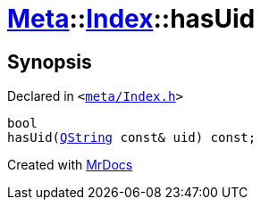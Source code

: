[#Meta-Index-hasUid]
= xref:Meta.adoc[Meta]::xref:Meta/Index.adoc[Index]::hasUid
:relfileprefix: ../../
:mrdocs:


== Synopsis

Declared in `&lt;https://github.com/PrismLauncher/PrismLauncher/blob/develop/meta/Index.h#L47[meta&sol;Index&period;h]&gt;`

[source,cpp,subs="verbatim,replacements,macros,-callouts"]
----
bool
hasUid(xref:QString.adoc[QString] const& uid) const;
----



[.small]#Created with https://www.mrdocs.com[MrDocs]#
